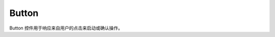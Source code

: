 =================
Button
=================

Button 控件用于响应来自用户的点击来启动或确认操作。

.. function:: button_object.set_text(content, [color_r, color_g, color_b, color_a], align, size)

    :描述: 设置按钮对象的文字属性

    :param string content: 按钮上显示的字符串内容
    :param list [color_r, color_g, color_b, color_a]: 可选参数，需要显示的字符串的颜色，参数分别为显示颜色 r 值、b 值，g 值，透明度，取值范围都为 [0, 255]
    :param enum align: 可选参数，枚举类型，需要显示文字的对齐方式，详细见表格 :data:`align`
    :param int size: 显示文字的字号大小

    :return: 无

    :示例: ``my_Button.set_text(120, 120, 120, 255, text_anchor.upper_left, 12)``

    :示例说明: 设置文字颜色的 rgb 值为（120, 120, 120），透明度为 255，文字对齐方式为顶端左对齐，字号大小为 12 号

.. function:: button_object.set_text_color(r, g, b, a)

    :描述: 设置文字的颜色 

    :param int r: 文字颜色的 r 值，范围为 [0, 255]
    :param int g: 文字颜色的 g 值，范围为 [0, 255]
    :param int b: 文字颜色的 b 值，范围为 [0, 255]
    :param int a: 文字颜色的透明度，范围为 [0, 255]

    :return: 无

    :示例: ``my_button.set_text_color(120, 120, 120, 200)``

    :示例说明: 设置文字颜色的 rgb 值为（120, 120, 120），透明度为 200

.. function:: button_object.set_text_align(align)

    :描述: 设置文字的对齐方式 

    :param enum align: 可选参数，枚举类型，需要显示文字的对齐方式，详见表格 :data:`align`

    :return: 无

    :示例: ``my_button.set_text_align(text_anchor.upper_left)``

    :示例说明: 设置文字的对齐方式为顶端左对齐

.. function:: button_object.set_text_size(size)

    :描述: 设置文字的字号大小

    :param int size: 文字的字号值

    :return: 无

    :示例: ``my_button.set_text_size(12)``

    :示例说明: 设置文字的字号为 12 号

.. function:: button_object.set_background_color(r, g, b, a)

    :描述: 设置按钮的背景色 

    :param int r: 字体颜色的 r 值，范围为 [0, 255]
    :param int g: 字体颜色的 g 值，范围为 [0, 255]
    :param int b: 字体颜色的 b 值，范围为 [0, 255]
    :param int a: 字体颜色的透明度，范围为 [0, 255]

    :return: 无

    :示例: ``my_button.set_background_color(200, 200, 200, 230)``

    :示例说明: 设置背景色的 rgb 值为 (200, 200, 200)，透明度为 230